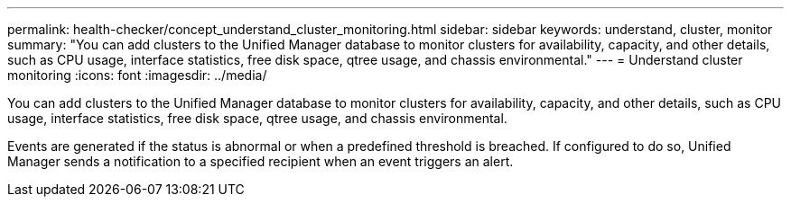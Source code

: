 ---
permalink: health-checker/concept_understand_cluster_monitoring.html
sidebar: sidebar
keywords: understand, cluster, monitor
summary: "You can add clusters to the Unified Manager database to monitor clusters for availability, capacity, and other details, such as CPU usage, interface statistics, free disk space, qtree usage, and chassis environmental."
---
= Understand cluster monitoring
:icons: font
:imagesdir: ../media/

[.lead]
You can add clusters to the Unified Manager database to monitor clusters for availability, capacity, and other details, such as CPU usage, interface statistics, free disk space, qtree usage, and chassis environmental.

Events are generated if the status is abnormal or when a predefined threshold is breached. If configured to do so, Unified Manager sends a notification to a specified recipient when an event triggers an alert.
// 2025-6-10, ONTAPDOC-133